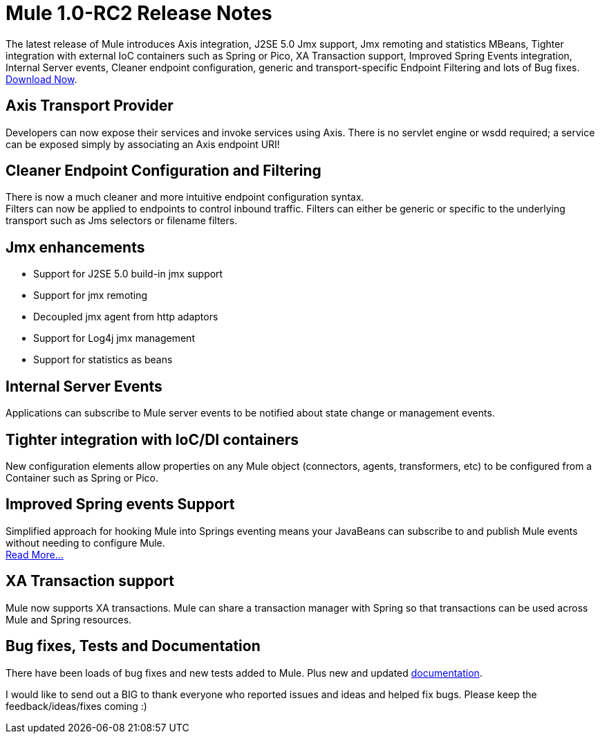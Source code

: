 = Mule 1.0-RC2 Release Notes
:keywords: release notes


The latest release of Mule introduces Axis integration, J2SE 5.0 Jmx support, Jmx remoting and statistics MBeans, Tighter integration with external IoC containers such as Spring or Pico, XA Transaction support, Improved Spring Events integration, Internal Server events, Cleaner endpoint configuration, generic and transport-specific Endpoint Filtering and lots of Bug fixes. link:#[Download Now].


== *Axis Transport Provider*


Developers can now expose their services and invoke services using Axis. There is no servlet engine or wsdd required; a service can be exposed simply by associating an Axis endpoint URI!



== *Cleaner Endpoint Configuration and Filtering*

There is now a much cleaner and more intuitive endpoint configuration syntax. +
Filters can now be applied to endpoints to control inbound traffic. Filters can either be generic or specific to the underlying transport such as Jms selectors or filename filters.


== *Jmx enhancements*


* Support for J2SE 5.0 build-in jmx support
* Support for jmx remoting
* Decoupled jmx agent from http adaptors
* Support for Log4j jmx management
* Support for statistics as beans

== *Internal Server Events*

Applications can subscribe to Mule server events to be notified about state change or management events. +


== *Tighter integration with IoC/DI containers* +

New configuration elements allow properties on any Mule object (connectors, agents, transformers, etc) to be configured from a Container such as Spring or Pico.



==  *Improved Spring events Support*

Simplified approach for hooking Mule into Springs eventing means your JavaBeans can subscribe to and publish Mule events without needing to configure Mule. +
link:#[Read More...]



== *XA Transaction support*

Mule now supports XA transactions. Mule can share a transaction manager with Spring so that transactions can be used across Mule and Spring resources.

 

==  *Bug fixes, Tests and Documentation*


There have been loads of bug fixes and new tests added to Mule. Plus new and updated link:#[documentation].


I would like to send out a BIG to thank everyone who reported issues and ideas and helped fix bugs. Please keep the feedback/ideas/fixes coming :)
